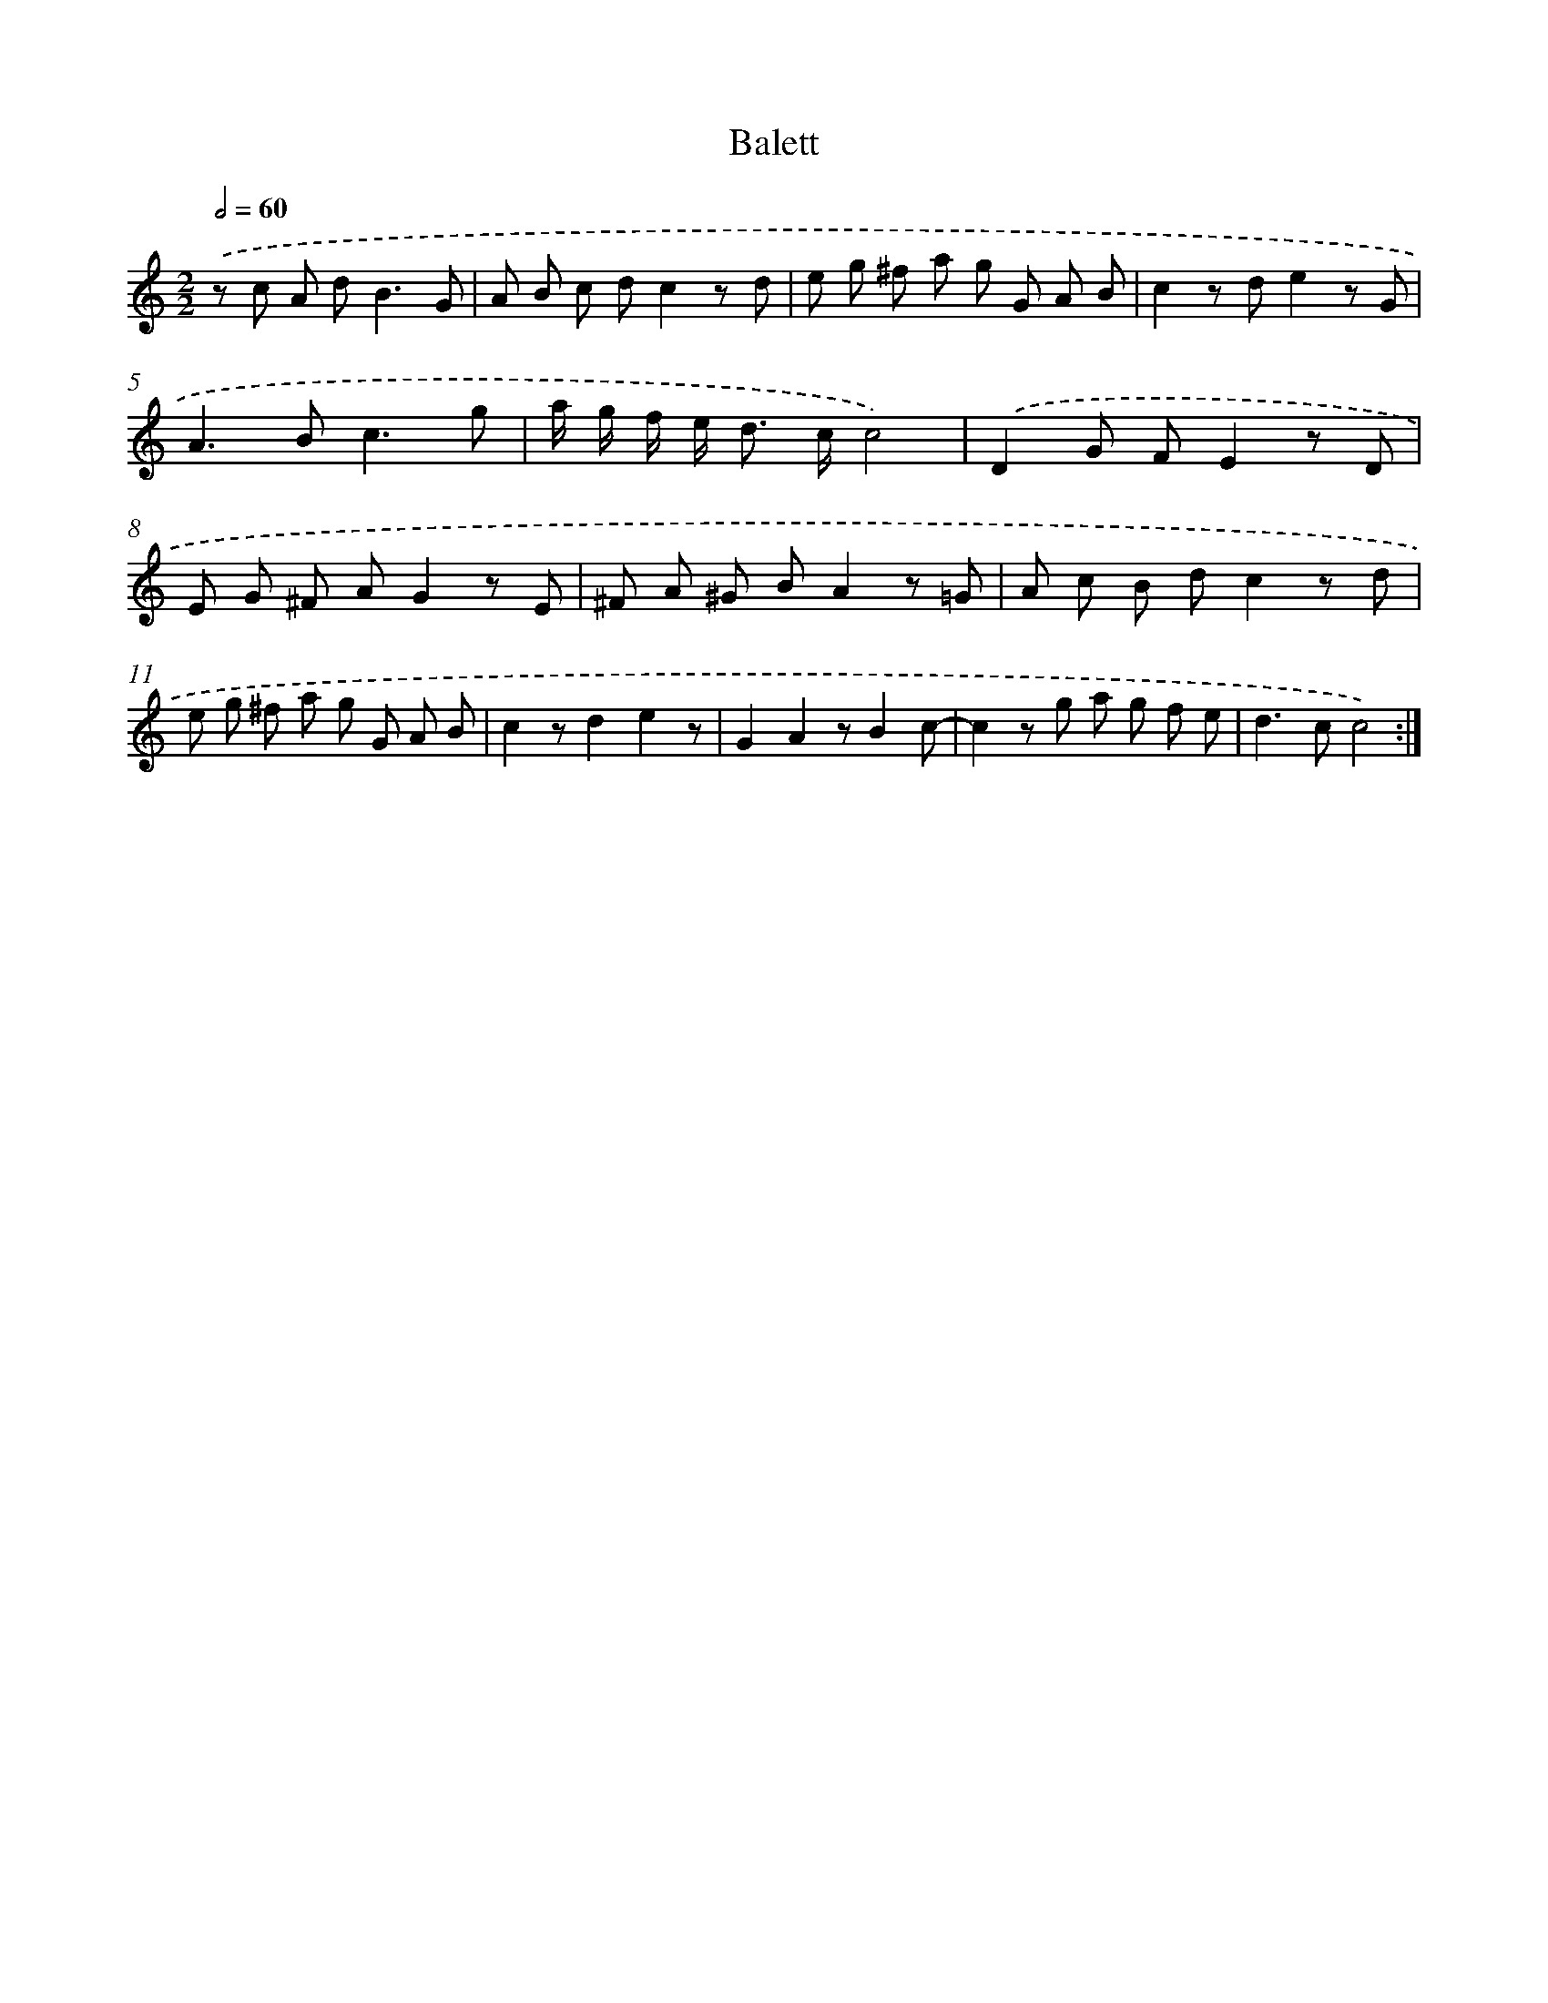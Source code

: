 X: 12016
T: Balett
%%abc-version 2.0
%%abcx-abcm2ps-target-version 5.9.1 (29 Sep 2008)
%%abc-creator hum2abc beta
%%abcx-conversion-date 2018/11/01 14:37:20
%%humdrum-veritas 4240716582
%%humdrum-veritas-data 404616262
%%continueall 1
%%barnumbers 0
L: 1/8
M: 2/2
Q: 1/2=60
K: C clef=treble
.('z c A d2<B2G |
A B c dc2z d |
e g ^f a g G A B |
c2z de2z G |
A2>B2c3g |
a/ g/ f/ e< d c/c4) |
.('D2G FE2z D |
E G ^F AG2z E |
^F A ^G BA2z =G |
A c B dc2z d |
e g ^f a g G A B |
c2zd2e2z |
G2A2zB2c- |
c2z g a g f e |
d2>c2c4) :|]
